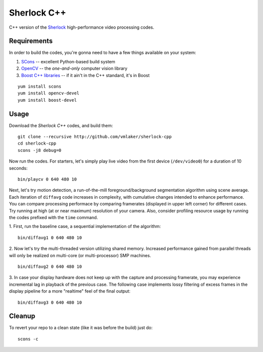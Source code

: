 Sherlock C++
============

C++ version of the 
`Sherlock <http://github.com/vmlaker/sherlock>`_
high-performance video processing codes.

Requirements
------------

In order to build the codes, you're gonna need
to have a few things available on your system:

1. `SCons <http://www.scons.org>`_ -- excellent Python-based build system
2. `OpenCV <http://www.opencv.org>`_ -- the *one-and-only* computer vision library
3. `Boost C++ libraries <http://www.boost.org>`_ -- if it ain't in the C++ standard, it's in Boost

::
   
   yum install scons
   yum install opencv-devel
   yum install boost-devel

Usage
-----

Download the *Sherlock C++* codes, and build them:
::

   git clone --recursive http://github.com/vmlaker/sherlock-cpp
   cd sherlock-cpp
   scons -j8 debug=0

Now run the codes. For starters, let's simply play live video from
the first device (``/dev/video0``) for a duration of 10 seconds:
::

   bin/playcv 0 640 480 10

Next, let's try motion detection, a run-of-the-mill
foreground/background segmentation algorithm using scene average.
Each iteration of ``diffavg`` code increases in complexity, 
with cumulative changes intended to enhance performance. 
You can compare processing performace by comparing framerates 
(displayed in upper left corner) for different cases.
Try running at high (at or near maximum) resolution of your camera. 
Also, consider profiling resource usage by running the codes
prefixed with the ``time`` command.

1. First, run the baseline case, a sequential implementation
of the algorithm:
::

   bin/diffavg1 0 640 480 10

2. Now let's try the multi-threaded version utilizing shared memory.
Increased performance gained from parallel threads
will only be realized on multi-core (or multi-processor) SMP machines.
::

   bin/diffavg2 0 640 480 10

3. In case your display hardware does not keep up with the capture
and processing framerate, you may experience incremental lag
in playback of the previous case. The following case implements
lossy filtering of excess frames in the display pipeline for 
a more "realtime" feel of the final output:
::

   bin/diffavg3 0 640 480 10


Cleanup
-------

To revert your repo to a clean state 
(like it was before the build) just do:
::

   scons -c
